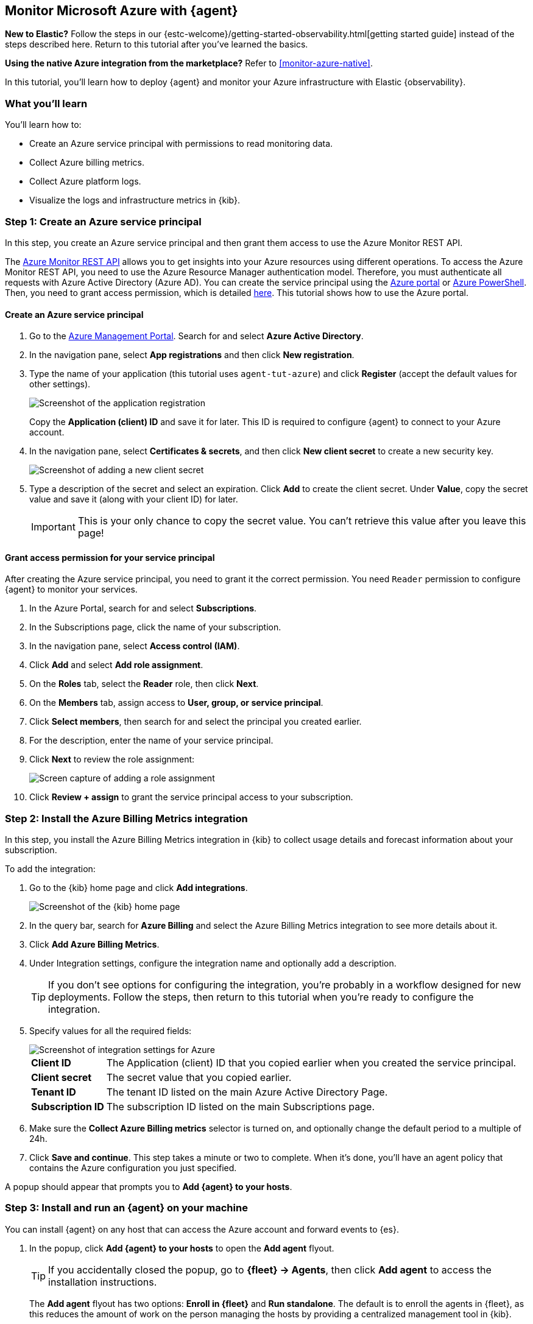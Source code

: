 [[monitor-azure-elastic-agent]]
== Monitor Microsoft Azure with {agent}

****
**New to Elastic?** Follow the steps in our {estc-welcome}/getting-started-observability.html[getting started guide] instead
of the steps described here. Return to this tutorial after you've learned the
basics.

**Using the native Azure integration from the marketplace?** Refer to
<<monitor-azure-native>>.
****

In this tutorial, you’ll learn how to deploy {agent} and monitor your Azure
infrastructure with Elastic {observability}.

[discrete]
[[azure-elastic-agent-what-you-learn]]
=== What you'll learn

You'll learn how to:

* Create an Azure service principal with permissions to read monitoring data.
* Collect Azure billing metrics.
* Collect Azure platform logs.
* Visualize the logs and infrastructure metrics in {kib}.

//TODO: Refine this list ^^ after deciding which integrations to enable.

[discrete]
[[azure-collect-metrics]]
=== Step 1: Create an Azure service principal

In this step, you create an Azure service principal and then grant them access
to use the Azure Monitor REST API.

The https://docs.microsoft.com/en-us/rest/api/monitor/[Azure Monitor REST API]
allows you to get insights into your Azure resources using different operations.
To access the Azure Monitor REST API, you need to use the Azure Resource Manager
authentication model. Therefore, you must authenticate all requests with Azure
Active Directory (Azure AD). You can create the service principal using the
https://docs.microsoft.com/en-us/azure/active-directory/develop/howto-create-service-principal-portal[Azure portal] or
https://docs.microsoft.com/en-us/powershell/azure/create-azure-service-principal-azureps?view=azps-2.7.0[Azure PowerShell].
Then, you need to grant access permission, which is detailed
https://docs.microsoft.com/en-us/azure/role-based-access-control/built-in-roles[here].
This tutorial shows how to use the Azure portal.

[discrete]
==== Create an Azure service principal

//QUESTION: Is this still the recommended way to control access? I see this
//note on the Azure page for app registrations, but I don't know if it's
//relevant: "Starting June 30th, 2020 we will no longer add any new features to
//Azure Active Directory Authentication Library (ADAL) and Azure AD Graph. We
//will continue to provide technical support and security updates but we will no
//longer provide feature updates. Applications will need to be upgraded to
//Microsoft Authentication Library (MSAL) and Microsoft Graph." (The link points)

//TODO: Decide whether remaining screen captures are necessary (I've removed
//both of them because they will take extra time to maintain over time.)

. Go to the https://portal.azure.com/[Azure Management Portal]. Search for and
select **Azure Active Directory**.

. In the navigation pane, select **App registrations** and then click
**New registration**.

. Type the name of your application (this tutorial uses
`agent-tut-azure`) and click **Register** (accept the default
values for other settings).
+
[role="screenshot"]
image::images/agent-tut-azure-register-app.png[Screenshot of the application registration]
+
Copy the **Application (client) ID** and save it for later. This ID is
required to configure {agent} to connect to your Azure account.
+
. In the navigation pane, select **Certificates & secrets**, and then click
**New client secret** to create a new security key.
+
[role="screenshot"]
image::images/agent-tut-azure-click-client-secret.png[Screenshot of adding a new client secret]

. Type a description of the secret and select an expiration. Click **Add** to
create the client secret. Under **Value**, copy the secret value and save it
(along with your client ID) for later.
+
[IMPORTANT]
====
This is your only chance to copy the secret value. You can't retrieve this
value after you leave this page!
====

[discrete]
==== Grant access permission for your service principal

After creating the Azure service principal, you need to grant it the correct
permission. You need `Reader` permission to configure {agent} to monitor
your services.

//TODO: Decide whether we want to document all these steps. It costs us to
//maintain them, but maybe with minimal screen captures it's not that hard. It
//is easier than expecting the user to go to the Azure docs from the tutorial.

. In the Azure Portal, search for and select **Subscriptions**.
. In the Subscriptions page, click the name of your subscription.
. In the navigation pane, select **Access control (IAM)**.
. Click **Add** and select **Add role assignment**.
. On the **Roles** tab, select the **Reader** role, then click **Next**.
. On the **Members** tab, assign access to **User, group, or service principal**.
. Click **Select members**, then search for and select the principal you created
earlier.
. For the description, enter the name of your service principal.
. Click **Next** to review the role assignment:
+
[role="screenshot"]
image::images/agent-tut-azure-add-role-assignment.png[Screen capture of adding a role assignment]

. Click **Review + assign** to grant the service principal access to your
subscription.

//TODO: Beats tutorial needs to be updated, too, because these steps ^^ have
//changed in the Azure Portal UI.

//REVIEWERS: I'm starting with metrics collection instead of logs because it seems easier than
//and might give users a better sense of accomplishment right away. We can
//reconsider this after we get the logging section written (I still don't know)
//all the details involved there.

[discrete]
[[elastic-agent-add-azure-integration]]
=== Step 2: Install the Azure Billing Metrics integration

In this step, you install the Azure Billing Metrics integration in {kib} to
collect usage details and forecast information about your subscription.

//TODO: Probably need to add more detail here.

To add the integration: 

. Go to the {kib} home page and click **Add integrations**.
+
[role="screenshot"]
image::images/kibana-home.png[Screenshot of the {kib} home page]

. In the query bar, search for **Azure Billing** and select the Azure Billing
Metrics integration to see more details about it.

. Click **Add Azure Billing Metrics**.

. Under Integration settings, configure the integration name and optionally add
a description.
+
TIP: If you don't see options for configuring the integration, you're probably
in a workflow designed for new deployments. Follow the steps, then return to
this tutorial when you're ready to configure the integration.

. Specify values for all the required fields:
+
[role="screenshot"]
image::images/agent-tut-azure-integration-settings.png[Screenshot of integration settings for Azure]
+
[horizontal]
**Client ID**::
The Application (client) ID that you copied earlier when you created the service
principal. 

**Client secret**:: The secret value that you copied earlier.

**Tenant ID**:: The tenant ID listed on the main Azure Active Directory Page.

**Subscription ID**:: The subscription ID listed on the main Subscriptions page.

. Make sure the **Collect Azure Billing metrics** selector is turned on, and
optionally change the default period to a multiple of 24h.

. Click **Save and continue**. This step takes a minute or two to complete. When
it's done, you'll have an agent policy that contains the Azure configuration you
just specified.

A popup should appear that prompts you to **Add {agent} to your hosts**.

[discrete]
[[aws-elastic-agent-install]]
=== Step 3: Install and run an {agent} on your machine

You can install {agent} on any host that can access the Azure account and forward
events to {es}.

. In the popup, click **Add {agent} to your hosts** to open the **Add agent**
flyout.
+
--
TIP: If you accidentally closed the popup, go to **{fleet} -> Agents**, then
click **Add agent** to access the installation instructions.

--
+
The **Add agent** flyout has two options: **Enroll in {fleet}** and **Run
standalone**. The default is to enroll the agents in {fleet}, as this reduces
the amount of work on the person managing the hosts by providing a centralized
management tool in {kib}.

. The enrollment token you need should already be selected.
+
NOTE: The enrollment token is specific to the {agent} policy that you just
created. When you run the command to enroll the agent in {fleet}, you will pass
in the enrollment token.

. To download, install, and enroll the {agent}, select your host operating
system and copy the installation command shown in the instructions.

. Run the command on the host where you want to install {agent}.

It takes a few minutes for {agent} to enroll in {fleet}, download the
configuration specified in the policy, and start collecting data. You can wait
to confirm incoming data, or close the window.

[discrete]
[[azure-elastic-agent-visualize-metrics]]
=== Step 4: Visualize Azure billing metrics

Now that the metrics are streaming to {es}, you can visualize them in {kib}. In
Kibana, open the main menu and click **Dashboard**. Search for Azure Billing and
select the dashboard called **[Azure Billing] Billing Overview**.

//TODO: Add screen capture.

//REVIEWERS: I'm not getting any forecast or usage data.

Keep in mind {agent} collects data every 24 hours.

[discrete]
[[azure-elastic-agent-collect-xyz-logs]]
=== Step 5: Collect ??? logs

//TODO: Add steps for collecting logs. I need  more detail.
//about what to configure here.

[discrete]
[[azure-elastic-agent-collect-xyz-metrics]]
=== Step 6: Visualize Azure ??? logs

//TODO: Add steps for collecting other metrics and logs. I need  more detail.
//about what to configure here.


